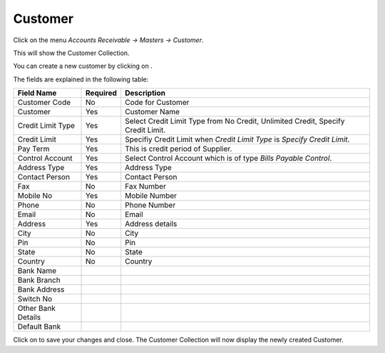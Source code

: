 .. |saveImage| image:: images/button-save.png
.. |newImage| image:: images/button-new.png

Customer
--------

Click on the menu *Accounts Receivable -> Masters -> Customer*.

This will show the Customer Collection.

.. image:: images/customer-collection.png

You can create a new customer by clicking on |newImage|.

.. image:: images/customer.png

The fields are explained in the following table:

==================  =============   ===============================================
Field Name          Required        Description
==================  =============   ===============================================
Customer Code       No              Code for Customer
Customer            Yes             Customer Name
Credit Limit Type   Yes             Select Credit Limit Type from No Credit, Unlimited Credit, Specify Credit Limit.
Credit Limit	    Yes		    Specifiy Credit Limit when *Credit Limit Type* is *Specify Credit Limit*.
Pay Term            Yes             This is credit period of Supplier.
Control Account     Yes		    Select Control Account which is of type *Bills Payable Control*.
Address Type        Yes	            Address Type
Contact Person      Yes             Contact Person
Fax                 No              Fax Number
Mobile No           Yes             Mobile Number
Phone               No              Phone Number
Email               No              Email
Address             Yes             Address details
City                No              City
Pin                 No              Pin
State               No              State
Country             No              Country
Bank Name
Bank Branch
Bank Address
Switch No
Other Bank Details
Default Bank
==================  =============   ===============================================

Click on |saveImage| to save your changes and close. The Customer Collection will now display the newly created Customer.


